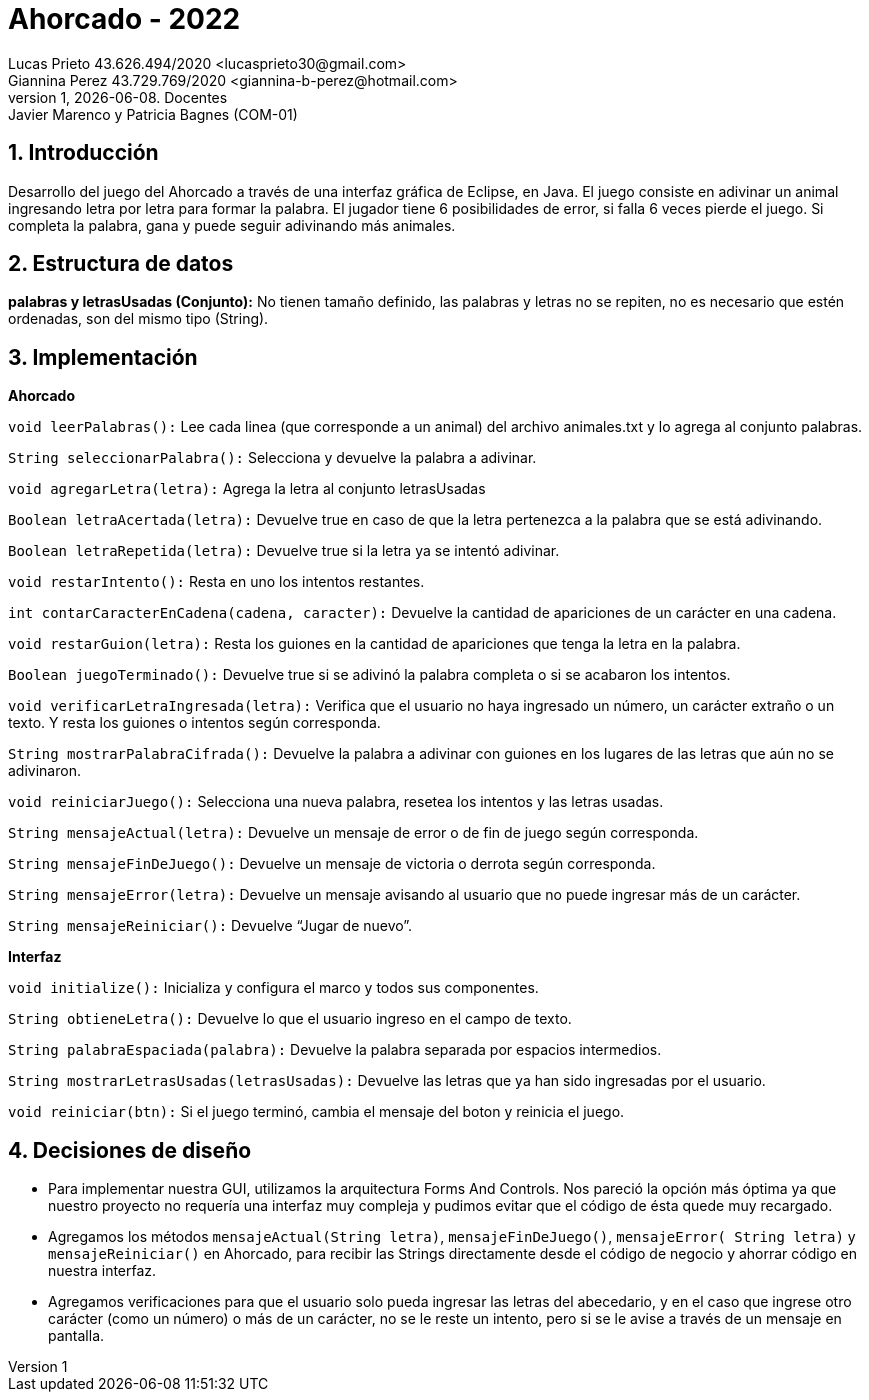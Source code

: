 = Ahorcado - 2022
Lucas Prieto 43.626.494/2020 <lucasprieto30@gmail.com>; Giannina Perez 43.729.769/2020 <giannina-b-perez@hotmail.com>;
v1, {docdate}. Docentes: Javier Marenco y Patricia Bagnes (COM-01)
:title-page:
:numbered:
:source-highlighter: coderay
:tabsize: 4

== Introducción

Desarrollo del juego del Ahorcado a través de una interfaz gráfica de Eclipse, en Java.
El juego consiste en adivinar un animal ingresando letra por letra para formar la palabra. El jugador tiene 6 posibilidades de error, si falla 6 veces pierde el juego. Si completa la palabra, gana y puede seguir adivinando más animales.

== Estructura de datos

*palabras y letrasUsadas (Conjunto):* No tienen tamaño definido, las palabras y letras no se repiten, no
es necesario que estén ordenadas, son del mismo tipo (String).

== Implementación

*Ahorcado*

`void leerPalabras():` Lee cada linea (que corresponde a un animal) del archivo animales.txt y lo
agrega al conjunto palabras.

`String seleccionarPalabra():` Selecciona y devuelve la palabra a adivinar.

`void agregarLetra(letra):` Agrega la letra al conjunto letrasUsadas

`Boolean letraAcertada(letra):` Devuelve true en caso de que la letra pertenezca a la palabra que se
está adivinando.

`Boolean letraRepetida(letra):` Devuelve true si la letra ya se intentó adivinar.

`void restarIntento():` Resta en uno los intentos restantes.

`int contarCaracterEnCadena(cadena, caracter):` Devuelve la cantidad de apariciones de un carácter
en una cadena.

`void restarGuion(letra):` Resta los guiones en la cantidad de apariciones que tenga la letra en la
palabra.

`Boolean juegoTerminado():` Devuelve true si se adivinó la palabra completa o si se acabaron los
intentos.

`void verificarLetraIngresada(letra):` Verifica que el usuario no haya ingresado un número, un carácter
extraño o un texto. Y resta los guiones o intentos según corresponda.

`String mostrarPalabraCifrada():` Devuelve la palabra a adivinar con guiones en los lugares de las
letras que aún no se adivinaron.

`void reiniciarJuego():` Selecciona una nueva palabra, resetea los intentos y las letras usadas.

`String mensajeActual(letra):` Devuelve un mensaje de error o de fin de juego según corresponda.

`String mensajeFinDeJuego():` Devuelve un mensaje de victoria o derrota según corresponda.

`String mensajeError(letra):` Devuelve un mensaje avisando al usuario que no puede ingresar más de
un carácter.

`String mensajeReiniciar():` Devuelve “Jugar de nuevo”.

*Interfaz*

`void initialize():` Inicializa y configura el marco y todos sus componentes.

`String obtieneLetra():` Devuelve lo que el usuario ingreso en el campo de texto.

`String palabraEspaciada(palabra):` Devuelve la palabra separada por espacios intermedios.

`String mostrarLetrasUsadas(letrasUsadas):` Devuelve las letras que ya han sido ingresadas por el
usuario.

`void reiniciar(btn):` Si el juego terminó, cambia el mensaje del boton y reinicia el juego.


== Decisiones de diseño

- Para implementar nuestra GUI, utilizamos la arquitectura Forms And Controls. Nos pareció la
opción más óptima ya que nuestro proyecto no requería una interfaz muy compleja y
pudimos evitar que el código de ésta quede muy recargado.

- Agregamos los métodos `mensajeActual(String letra)`, `mensajeFinDeJuego()`, `mensajeError(
String letra)` y `mensajeReiniciar()` en Ahorcado, para recibir las Strings directamente desde el
código de negocio y ahorrar código en nuestra interfaz.

- Agregamos verificaciones para que el usuario solo pueda ingresar las letras del abecedario,
y en el caso que ingrese otro carácter (como un número) o más de un carácter, no se le reste
un intento, pero si se le avise a través de un mensaje en pantalla.
